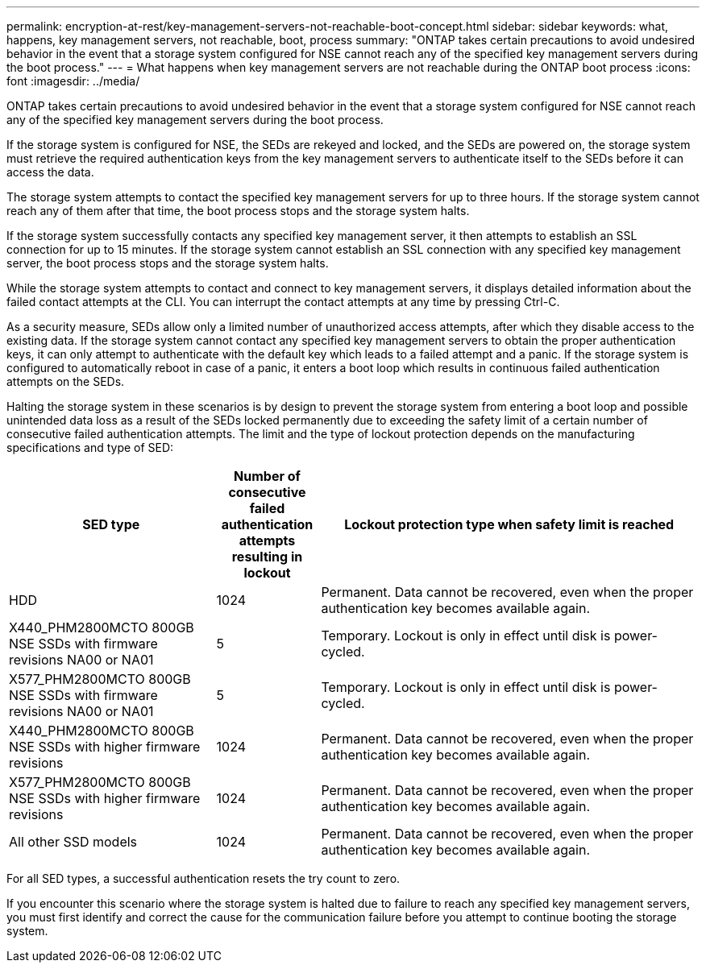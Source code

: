 ---
permalink: encryption-at-rest/key-management-servers-not-reachable-boot-concept.html
sidebar: sidebar
keywords: what, happens, key management servers, not reachable, boot, process
summary: "ONTAP takes certain precautions to avoid undesired behavior in the event that a storage system configured for NSE cannot reach any of the specified key management servers during the boot process."
---
= What happens when key management servers are not reachable during the ONTAP boot process
:icons: font
:imagesdir: ../media/

[.lead]
ONTAP takes certain precautions to avoid undesired behavior in the event that a storage system configured for NSE cannot reach any of the specified key management servers during the boot process.

If the storage system is configured for NSE, the SEDs are rekeyed and locked, and the SEDs are powered on, the storage system must retrieve the required authentication keys from the key management servers to authenticate itself to the SEDs before it can access the data.

The storage system attempts to contact the specified key management servers for up to three hours. If the storage system cannot reach any of them after that time, the boot process stops and the storage system halts.

If the storage system successfully contacts any specified key management server, it then attempts to establish an SSL connection for up to 15 minutes. If the storage system cannot establish an SSL connection with any specified key management server, the boot process stops and the storage system halts.

While the storage system attempts to contact and connect to key management servers, it displays detailed information about the failed contact attempts at the CLI. You can interrupt the contact attempts at any time by pressing Ctrl-C.

As a security measure, SEDs allow only a limited number of unauthorized access attempts, after which they disable access to the existing data. If the storage system cannot contact any specified key management servers to obtain the proper authentication keys, it can only attempt to authenticate with the default key which leads to a failed attempt and a panic. If the storage system is configured to automatically reboot in case of a panic, it enters a boot loop which results in continuous failed authentication attempts on the SEDs.

Halting the storage system in these scenarios is by design to prevent the storage system from entering a boot loop and possible unintended data loss as a result of the SEDs locked permanently due to exceeding the safety limit of a certain number of consecutive failed authentication attempts. The limit and the type of lockout protection depends on the manufacturing specifications and type of SED:

[cols="30,15,55"]
|===

h| SED type h| Number of consecutive failed authentication attempts resulting in lockout h| Lockout protection type when safety limit is reached

a|
HDD
a|
1024
a|
Permanent. Data cannot be recovered, even when the proper authentication key becomes available again.
a|
X440_PHM2800MCTO 800GB NSE SSDs with firmware revisions NA00 or NA01
a|
5
a|
Temporary. Lockout is only in effect until disk is power-cycled.
a|
X577_PHM2800MCTO 800GB NSE SSDs with firmware revisions NA00 or NA01
a|
5
a|
Temporary. Lockout is only in effect until disk is power-cycled.
a|
X440_PHM2800MCTO 800GB NSE SSDs with higher firmware revisions
a|
1024
a|
Permanent. Data cannot be recovered, even when the proper authentication key becomes available again.
a|
X577_PHM2800MCTO 800GB NSE SSDs with higher firmware revisions
a|
1024
a|
Permanent. Data cannot be recovered, even when the proper authentication key becomes available again.
a|
All other SSD models
a|
1024
a|
Permanent. Data cannot be recovered, even when the proper authentication key becomes available again.
|===


For all SED types, a successful authentication resets the try count to zero.

If you encounter this scenario where the storage system is halted due to failure to reach any specified key management servers, you must first identify and correct the cause for the communication failure before you attempt to continue booting the storage system.
